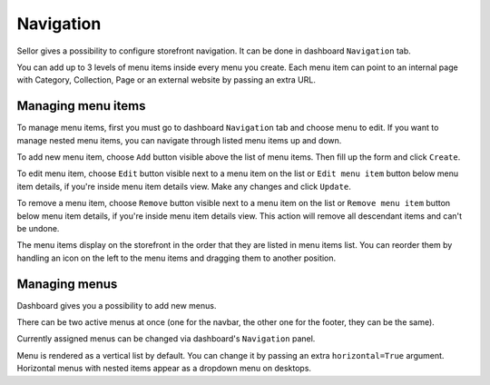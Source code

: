 Navigation
==========

Sellor gives a possibility to configure storefront navigation. It can be done in dashboard ``Navigation`` tab.

You can add up to 3 levels of menu items inside every menu you create. Each menu item can point to an internal page with Category, Collection, Page or an external website by passing an extra URL.


Managing menu items
-------------------

To manage menu items, first you must go to dashboard ``Navigation`` tab and choose menu to edit. If you want to manage nested menu items, you can navigate through listed menu items up and down.

To add new menu item, choose ``Add`` button visible above the list of menu items. Then fill up the form and click ``Create``.

To edit menu item, choose ``Edit`` button visible next to a menu item on the list or ``Edit menu item`` button below menu item details, if you're inside menu item details view. Make any changes and click ``Update``.

To remove a menu item, choose ``Remove`` button visible next to a menu item on the list or ``Remove menu item`` button below menu item details, if you're inside menu item details view. This action will remove all descendant items and can't be undone.

The menu items display on the storefront in the order that they are listed in menu items list. You can reorder them by handling an icon on the left to the menu items and dragging them to another position.


Managing menus
--------------

Dashboard gives you a possibility to add new menus.

There can be two active menus at once (one for the navbar, the other one for the footer, they can be the same).

Currently assigned menus can be changed via dashboard's ``Navigation`` panel.

Menu is rendered as a vertical list by default. You can change it by passing an extra ``horizontal=True`` argument. Horizontal menus with nested items appear as a dropdown menu on desktops.
